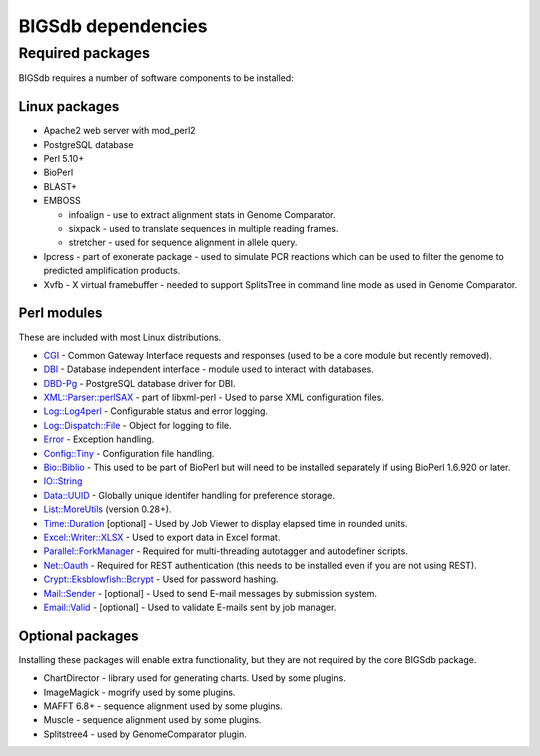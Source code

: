 ###################
BIGSdb dependencies
###################

*****************
Required packages
*****************
BIGSdb requires a number of software components to be installed:

Linux packages
==============
* Apache2 web server with mod_perl2
* PostgreSQL database
* Perl 5.10+
* BioPerl
* BLAST+
* EMBOSS

  * infoalign - use to extract alignment stats in Genome Comparator.
  * sixpack - used to translate sequences in multiple reading frames.
  * stretcher - used for sequence alignment in allele query.

* Ipcress - part of exonerate package - used to simulate PCR reactions which can be used to filter the genome to predicted amplification products.
* Xvfb - X virtual framebuffer - needed to support SplitsTree in command line mode as used in Genome Comparator.

Perl modules
============
These are included with most Linux distributions.

* `CGI <http://search.cpan.org/dist/CGI/>`_ - Common Gateway Interface requests and responses (used to be a core module but recently removed).
* `DBI <http://search.cpan.org/~timb/DBI/DBI.pm>`_ - Database independent interface - module used to interact with databases.
* `DBD-Pg <http://search.cpan.org/~turnstep/DBD-Pg/Pg.pm>`_ - PostgreSQL database driver for DBI.
* `XML::Parser::perlSAX <http://search.cpan.org/~kmacleod/libxml-perl/lib/XML/Parser/PerlSAX.pm>`_ - part of libxml-perl - Used to parse XML configuration files.
* `Log::Log4perl <http://search.cpan.org/~mschilli/Log-Log4perl/lib/Log/Log4perl.pm>`_ - Configurable status and error logging.
* `Log::Dispatch::File <http://search.cpan.org/~drolsky/Log-Dispatch/lib/Log/Dispatch/File.pm>`_ - Object for logging to file.
* `Error <http://search.cpan.org/~shlomif/Error/lib/Error.pm>`_ - Exception handling.
* `Config::Tiny <http://search.cpan.org/~rsavage/Config-Tiny/lib/Config/Tiny.pm>`_ - Configuration file handling.
* `Bio::Biblio <http://search.cpan.org/~cdraug/Bio-Biblio/lib/Bio/Biblio.pm>`_ - This used to be part of BioPerl but will need to be installed separately if using BioPerl 1.6.920 or later.
* `IO::String <http://search.cpan.org/~gaas/IO-String/String.pm>`_
* `Data::UUID <http://search.cpan.org/~rjbs/Data-UUID/UUID.pm>`_ - Globally unique identifer handling for preference storage.
* `List::MoreUtils <http://search.cpan.org/~adamk/List-MoreUtils/lib/List/MoreUtils.pm>`_ (version 0.28+).
* `Time::Duration <http://search.cpan.org/~avif/Time-Duration/Duration.pm>`_ [optional] - Used by Job Viewer to display elapsed time in rounded units.
* `Excel::Writer::XLSX <http://search.cpan.org/~jmcnamara/Excel-Writer-XLSX/lib/Excel/Writer/XLSX.pm>`_ - Used to export data in Excel format.
* `Parallel::ForkManager <http://search.cpan.org/~szabgab/Parallel-ForkManager/lib/Parallel/ForkManager.pm>`_ - Required for multi-threading autotagger and autodefiner scripts.
* `Net::Oauth <http://search.cpan.org/dist/Net-OAuth/lib/Net/OAuth.pm>`_ - Required for REST authentication (this needs to be installed even if you are not using REST).
* `Crypt::Eksblowfish::Bcrypt <http://search.cpan.org/~zefram/Crypt-Eksblowfish/lib/Crypt/Eksblowfish/Bcrypt.pm>`_ - Used for password hashing.
* `Mail::Sender <http://search.cpan.org/~jenda/Mail-Sender/Sender.pm>`_ - [optional] - Used to send E-mail messages by submission system.
* `Email::Valid <http://search.cpan.org/~rjbs/Email-Valid/lib/Email/Valid.pm>`_ - [optional] - Used to validate E-mails sent by job manager.

Optional packages
=================
Installing these packages will enable extra functionality, but they are not required by the core BIGSdb package.

* ChartDirector - library used for generating charts. Used by some plugins.
* ImageMagick - mogrify used by some plugins.
* MAFFT 6.8+ - sequence alignment used by some plugins.
* Muscle - sequence alignment used by some plugins.
* Splitstree4 - used by GenomeComparator plugin.

